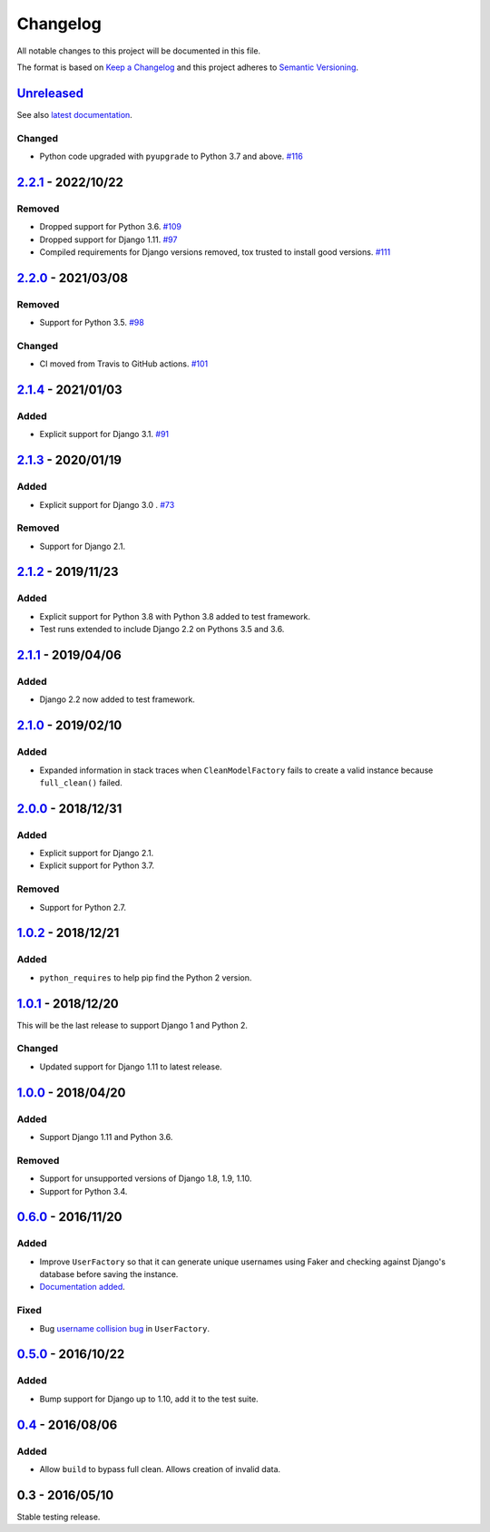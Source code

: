 Changelog
=========

All notable changes to this project will be documented in this file.

The format is based on `Keep a Changelog <http://keepachangelog.com/>`_ and
this project adheres to `Semantic Versioning <http://semver.org/>`_.

Unreleased_
-----------

See also `latest documentation
<http://factory-djoy.readthedocs.io/en/latest/>`_.

Changed
:::::::

* Python code upgraded with ``pyupgrade`` to Python 3.7 and above. `#116
  <https://github.com/jamescooke/factory_djoy/pull/116>`_

2.2.1_ - 2022/10/22
-------------------

Removed
:::::::

* Dropped support for Python 3.6. `#109
  <https://github.com/jamescooke/factory_djoy/pull/109>`_

* Dropped support for Django 1.11. `#97
  <https://github.com/jamescooke/factory_djoy/issues/97>`_

* Compiled requirements for Django versions removed, tox trusted to install
  good versions. `#111
  <https://github.com/jamescooke/factory_djoy/issues/111>`_

2.2.0_ - 2021/03/08
-------------------

Removed
:::::::

* Support for Python 3.5. `#98
  <https://github.com/jamescooke/factory_djoy/pull/98>`_

Changed
:::::::

* CI moved from Travis to GitHub actions. `#101
  <https://github.com/jamescooke/factory_djoy/pull/101>`_

2.1.4_ - 2021/01/03
-------------------

Added
:::::

* Explicit support for Django 3.1. `#91
  <https://github.com/jamescooke/factory_djoy/pull/91>`_

2.1.3_ - 2020/01/19
-------------------

Added
:::::

* Explicit support for Django 3.0 . `#73
  <https://github.com/jamescooke/factory_djoy/pull/73>`_

Removed
:::::::

* Support for Django 2.1.

2.1.2_ - 2019/11/23
-------------------

Added
:::::

* Explicit support for Python 3.8 with Python 3.8 added to test framework.

* Test runs extended to include Django 2.2 on Pythons 3.5 and 3.6.

2.1.1_ - 2019/04/06
-------------------

Added
:::::

* Django 2.2 now added to test framework.

2.1.0_ - 2019/02/10
-------------------

Added
:::::

* Expanded information in stack traces when ``CleanModelFactory`` fails to
  create a valid instance because ``full_clean()`` failed.

2.0.0_ - 2018/12/31
-------------------

Added
:::::

* Explicit support for Django 2.1.

* Explicit support for Python 3.7.

Removed
:::::::

* Support for Python 2.7.


1.0.2_ - 2018/12/21
-------------------

Added
:::::

* ``python_requires`` to help pip find the Python 2 version.

1.0.1_ - 2018/12/20
-------------------

This will be the last release to support Django 1 and Python 2.

Changed
:::::::

* Updated support for Django 1.11 to latest release.

1.0.0_ - 2018/04/20
-------------------

Added
:::::

* Support Django 1.11 and Python 3.6.

Removed
:::::::

* Support for unsupported versions of Django 1.8, 1.9, 1.10.

* Support for Python 3.4.

0.6.0_ - 2016/11/20
-------------------

Added
:::::

* Improve ``UserFactory`` so that it can generate unique usernames using Faker
  and checking against Django's database before saving the instance.

* `Documentation added <https://factory-djoy.readthedocs.io/>`_.

Fixed
:::::

* Bug `username collision bug
  <https://github.com/jamescooke/factory_djoy/issues/15>`_ in ``UserFactory``.

0.5.0_ - 2016/10/22
-------------------

Added
:::::

* Bump support for Django up to 1.10, add it to the test suite.

0.4_ - 2016/08/06
-----------------

Added
:::::

* Allow ``build`` to bypass full clean. Allows creation of invalid data.

0.3 - 2016/05/10
-----------------

Stable testing release.

.. _Unreleased: https://github.com/jamescooke/factory_djoy/compare/v2.2.1...HEAD
.. _2.2.1: https://github.com/jamescooke/factory_djoy/compare/v2.2.0...v2.2.1
.. _2.2.0: https://github.com/jamescooke/factory_djoy/compare/v2.1.4...v2.2.0
.. _2.1.4: https://github.com/jamescooke/factory_djoy/compare/v2.1.3...v2.1.4
.. _2.1.3: https://github.com/jamescooke/factory_djoy/compare/v2.1.2...v2.1.3
.. _2.1.2: https://github.com/jamescooke/factory_djoy/compare/v2.1.1...v2.1.2
.. _2.1.1: https://github.com/jamescooke/factory_djoy/compare/v2.1.0...v2.1.1
.. _2.1.0: https://github.com/jamescooke/factory_djoy/compare/v2.0.0...v2.1.0
.. _2.0.0: https://github.com/jamescooke/factory_djoy/compare/v1.0.2...v2.0.0
.. _1.0.2: https://github.com/jamescooke/factory_djoy/compare/v1.0.1...v1.0.2
.. _1.0.1: https://github.com/jamescooke/factory_djoy/compare/v1.0.0...v1.0.1
.. _1.0.0: https://github.com/jamescooke/factory_djoy/compare/v0.6.0...v1.0.0
.. _0.6.0: https://github.com/jamescooke/factory_djoy/compare/v0.5.0...v0.6.0
.. _0.5.0: https://github.com/jamescooke/factory_djoy/compare/v0.4...v0.5.0
.. _0.4: https://github.com/jamescooke/factory_djoy/compare/v0.3...v0.4
